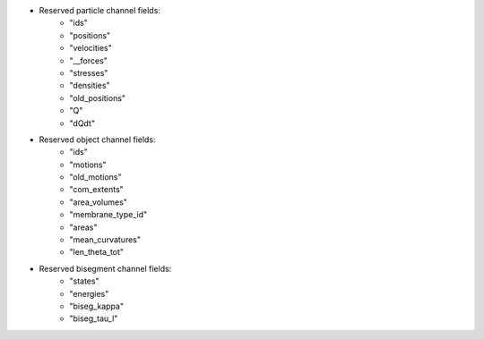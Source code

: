 
* Reserved particle channel fields:
    * "ids"
    * "positions"
    * "velocities"
    * "__forces"
    * "stresses"
    * "densities"
    * "old_positions"
    * "Q"
    * "dQdt"

* Reserved object channel fields:
    * "ids"
    * "motions"
    * "old_motions"
    * "com_extents"
    * "area_volumes"
    * "membrane_type_id"
    * "areas"
    * "mean_curvatures"
    * "len_theta_tot"

* Reserved bisegment channel fields:
    * "states"
    * "energies"
    * "biseg_kappa"
    * "biseg_tau_l"

